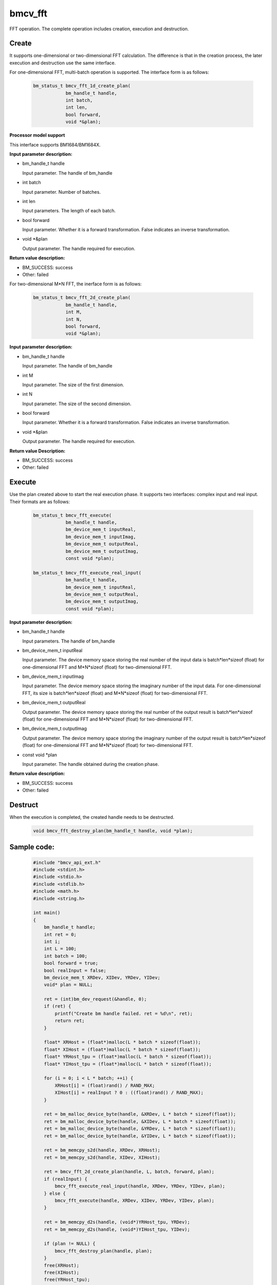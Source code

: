 bmcv_fft
============

FFT operation. The complete operation includes creation, execution and destruction.

Create
______

It supports one-dimensional or two-dimensional FFT calculation. The difference is that in the creation process, the later execution and destruction use the same interface.

For one-dimensional FFT, multi-batch operation is supported. The interface form is as follows:

    .. code-block:: c

        bm_status_t bmcv_fft_1d_create_plan(
                    bm_handle_t handle,
                    int batch,
                    int len,
                    bool forward,
                    void *&plan);


**Processor model support**

This interface supports BM1684/BM1684X.


**Input parameter description:**

* bm_handle_t handle

  Input parameter. The handle of bm_handle

* int batch

  Input parameter. Number of batches.

* int len

  Input parameters. The length of each batch.

* bool forward

  Input parameter. Whether it is a forward transformation. False indicates an inverse transformation.

* void \*\&plan

  Output parameter. The handle required for execution.


**Return value description:**

* BM_SUCCESS: success

* Other: failed


For two-dimensional M*N FFT, the inerface form is as follows:

    .. code-block:: c

        bm_status_t bmcv_fft_2d_create_plan(
                    bm_handle_t handle,
                    int M,
                    int N,
                    bool forward,
                    void *&plan);


**Input parameter description:**

* bm_handle_t handle

  Input parameter. The handle of bm_handle

* int M

  Input parameter. The size of the first dimension.

* int N

  Input parameter. The size of the second dimension.

* bool forward

  Input parameter. Whether it is a forward transformation. False indicates an inverse transformation.

* void \*\&plan

  Output parameter. The handle required for execution.


**Return value Description:**

* BM_SUCCESS: success

* Other: failed


Execute
_______

Use the plan created above to start the real execution phase. It supports two interfaces: complex input and real input. Their formats are as follows:

    .. code-block:: c

        bm_status_t bmcv_fft_execute(
                    bm_handle_t handle,
                    bm_device_mem_t inputReal,
                    bm_device_mem_t inputImag,
                    bm_device_mem_t outputReal,
                    bm_device_mem_t outputImag,
                    const void *plan);

        bm_status_t bmcv_fft_execute_real_input(
                    bm_handle_t handle,
                    bm_device_mem_t inputReal,
                    bm_device_mem_t outputReal,
                    bm_device_mem_t outputImag,
                    const void *plan);


**Input parameter description:**

* bm_handle_t handle

  Input parameters. The handle of bm_handle

* bm_device_mem_t inputReal

  Input parameter. The device memory space storing the real number of the input data is batch*len*sizeof (float) for one-dimensional FFT and M*N*sizeof (float) for two-dimensional FFT.

* bm_device_mem_t inputImag

  Input parameter. The device memory space storing the imaginary number of the input data. For one-dimensional FFT, its size is batch*len*sizeof (float) and M*N*sizeof (float) for two-dimensional FFT.

* bm_device_mem_t outputReal

  Output parameter. The device memory space storing the real number of the output result is batch*len*sizeof (float) for one-dimensional FFT and M*N*sizeof (float) for two-dimensional FFT.

* bm_device_mem_t outputImag

  Output parameter. The device memory space storing the imaginary number of the output result is batch*len*sizeof (float) for one-dimensional FFT and M*N*sizeof (float) for two-dimensional FFT.

* const void \*plan

  Input parameter. The handle obtained during the creation phase.


**Return value description:**

* BM_SUCCESS: success

* Other: failed


Destruct
________

When the execution is completed, the created handle needs to be destructed.

    .. code-block:: c

        void bmcv_fft_destroy_plan(bm_handle_t handle, void *plan);


Sample code:
____________

    .. code-block:: c

        #include "bmcv_api_ext.h"
        #include <stdint.h>
        #include <stdio.h>
        #include <stdlib.h>
        #include <math.h>
        #include <string.h>

        int main()
        {
            bm_handle_t handle;
            int ret = 0;
            int i;
            int L = 100;
            int batch = 100;
            bool forward = true;
            bool realInput = false;
            bm_device_mem_t XRDev, XIDev, YRDev, YIDev;
            void* plan = NULL;

            ret = (int)bm_dev_request(&handle, 0);
            if (ret) {
                printf("Create bm handle failed. ret = %d\n", ret);
                return ret;
            }

            float* XRHost = (float*)malloc(L * batch * sizeof(float));
            float* XIHost = (float*)malloc(L * batch * sizeof(float));
            float* YRHost_tpu = (float*)malloc(L * batch * sizeof(float));
            float* YIHost_tpu = (float*)malloc(L * batch * sizeof(float));

            for (i = 0; i < L * batch; ++i) {
                XRHost[i] = (float)rand() / RAND_MAX;
                XIHost[i] = realInput ? 0 : ((float)rand() / RAND_MAX);
            }

            ret = bm_malloc_device_byte(handle, &XRDev, L * batch * sizeof(float));
            ret = bm_malloc_device_byte(handle, &XIDev, L * batch * sizeof(float));
            ret = bm_malloc_device_byte(handle, &YRDev, L * batch * sizeof(float));
            ret = bm_malloc_device_byte(handle, &YIDev, L * batch * sizeof(float));

            ret = bm_memcpy_s2d(handle, XRDev, XRHost);
            ret = bm_memcpy_s2d(handle, XIDev, XIHost);

            ret = bmcv_fft_2d_create_plan(handle, L, batch, forward, plan);
            if (realInput) {
                bmcv_fft_execute_real_input(handle, XRDev, YRDev, YIDev, plan);
            } else {
                bmcv_fft_execute(handle, XRDev, XIDev, YRDev, YIDev, plan);
            }

            ret = bm_memcpy_d2s(handle, (void*)YRHost_tpu, YRDev);
            ret = bm_memcpy_d2s(handle, (void*)YIHost_tpu, YIDev);

            if (plan != NULL) {
                bmcv_fft_destroy_plan(handle, plan);
            }
            free(XRHost);
            free(XIHost);
            free(YRHost_tpu);
            free(YIHost_tpu);
            bm_free_device(handle, XRDev);
            bm_free_device(handle, XIDev);
            bm_free_device(handle, YRDev);
            bm_free_device(handle, YIDev);
            bm_dev_free(handle);
            return ret;
        }